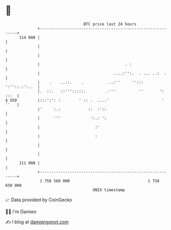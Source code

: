 * 👋

#+begin_example
                                     BTC price last 24 hours                    
                 +------------------------------------------------------------+ 
         114 000 |                                                            | 
                 |                                                            | 
                 |                                                            | 
                 |                                     . :                    | 
                 |                                ....:'':.  . ... ..:  .     | 
                 |    .    ..::.    .           ..:''     ''::: ':''::.:':..  | 
                 |.  ::.   ::''':::::.         .'''          ''       ': :::  | 
   $ USD         |:::':': :        ' :: .  ....'                       ' ''   | 
                 |'     :.:            ::  :'::                               | 
                 |      '''             ':.: ':                               | 
                 |                        :'                                  | 
                 |                        :                                   | 
                 |                                                            | 
                 |                                                            | 
         111 000 |                                                            | 
                 +------------------------------------------------------------+ 
                  1 758 560 000                                  1 758 650 000  
                                         UNIX timestamp                         
#+end_example
📈 Data provided by CoinGecko

🧑‍💻 I'm Damien

✍️ I blog at [[https://www.damiengonot.com][damiengonot.com]]
